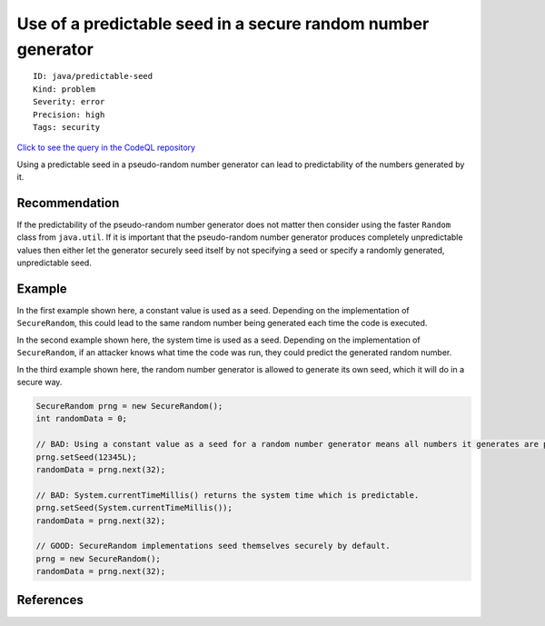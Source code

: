 Use of a predictable seed in a secure random number generator
=============================================================

::

    ID: java/predictable-seed
    Kind: problem
    Severity: error
    Precision: high
    Tags: security

`Click to see the query in the CodeQL
repository <https://github.com/github/codeql/tree/main/java/ql/src/Security/CWE/CWE-335/PredictableSeed.ql>`__

Using a predictable seed in a pseudo-random number generator can lead to
predictability of the numbers generated by it.

Recommendation
--------------

If the predictability of the pseudo-random number generator does not
matter then consider using the faster ``Random`` class from
``java.util``. If it is important that the pseudo-random number
generator produces completely unpredictable values then either let the
generator securely seed itself by not specifying a seed or specify a
randomly generated, unpredictable seed.

Example
-------

In the first example shown here, a constant value is used as a seed.
Depending on the implementation of ``SecureRandom``, this could lead to
the same random number being generated each time the code is executed.

In the second example shown here, the system time is used as a seed.
Depending on the implementation of ``SecureRandom``, if an attacker
knows what time the code was run, they could predict the generated
random number.

In the third example shown here, the random number generator is allowed
to generate its own seed, which it will do in a secure way.

.. code:: java

    SecureRandom prng = new SecureRandom();
    int randomData = 0;

    // BAD: Using a constant value as a seed for a random number generator means all numbers it generates are predictable.
    prng.setSeed(12345L);
    randomData = prng.next(32);

    // BAD: System.currentTimeMillis() returns the system time which is predictable.
    prng.setSeed(System.currentTimeMillis());
    randomData = prng.next(32);

    // GOOD: SecureRandom implementations seed themselves securely by default.
    prng = new SecureRandom();
    randomData = prng.next(32);

References
----------
